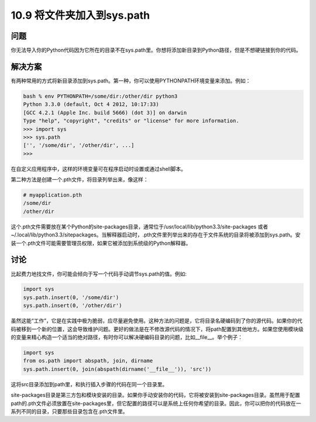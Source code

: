 ================================
10.9 将文件夹加入到sys.path
================================

----------
问题
----------
你无法导入你的Python代码因为它所在的目录不在sys.path里。你想将添加新目录到Python路径，但是不想硬链接到你的代码。


----------
解决方案
----------
有两种常用的方式将新目录添加到sys.path。第一种，你可以使用PYTHONPATH环境变量来添加。例如：

.. code-block:: python

    bash % env PYTHONPATH=/some/dir:/other/dir python3
    Python 3.3.0 (default, Oct 4 2012, 10:17:33)
    [GCC 4.2.1 (Apple Inc. build 5666) (dot 3)] on darwin
    Type "help", "copyright", "credits" or "license" for more information.
    >>> import sys
    >>> sys.path
    ['', '/some/dir', '/other/dir', ...]
    >>>

在自定义应用程序中，这样的环境变量可在程序启动时设置或通过shell脚本。

第二种方法是创建一个.pth文件，将目录列举出来，像这样：

.. code-block:: python

    # myapplication.pth
    /some/dir
    /other/dir

这个.pth文件需要放在某个Python的site-packages目录，通常位于/usr/local/lib/python3.3/site-packages 或者 ~/.local/lib/python3.3/sitepackages。当解释器启动时，.pth文件里列举出来的存在于文件系统的目录将被添加到sys.path。安装一个.pth文件可能需要管理员权限，如果它被添加到系统级的Python解释器。


----------
讨论
----------
比起费力地找文件，你可能会倾向于写一个代码手动调节sys.path的值。例如:

.. code-block:: python

    import sys
    sys.path.insert(0, '/some/dir')
    sys.path.insert(0, '/other/dir')

虽然这能“工作”，它是在实践中极为脆弱，应尽量避免使用。这种方法的问题是，它将目录名硬编码到了你的源代码。如果你的代码被移到一个新的位置，这会导致维护问题。更好的做法是在不修改源代码的情况下，将path配置到其他地方。如果您使用模块级的变量来精心构造一个适当的绝对路径，有时你可以解决硬编码目录的问题，比如__file__。举个例子：

.. code-block:: python

    import sys
    from os.path import abspath, join, dirname
    sys.path.insert(0, join(abspath(dirname('__file__')), 'src'))

这将src目录添加到path里，和执行插入步骤的代码在同一个目录里。

site-packages目录是第三方包和模块安装的目录。如果你手动安装你的代码，它将被安装到site-packages目录。虽然用于配置path的.pth文件必须放置在site-packages里，但它配置的路径可以是系统上任何你希望的目录。因此，你可以把你的代码放在一系列不同的目录，只要那些目录包含在.pth文件里。

